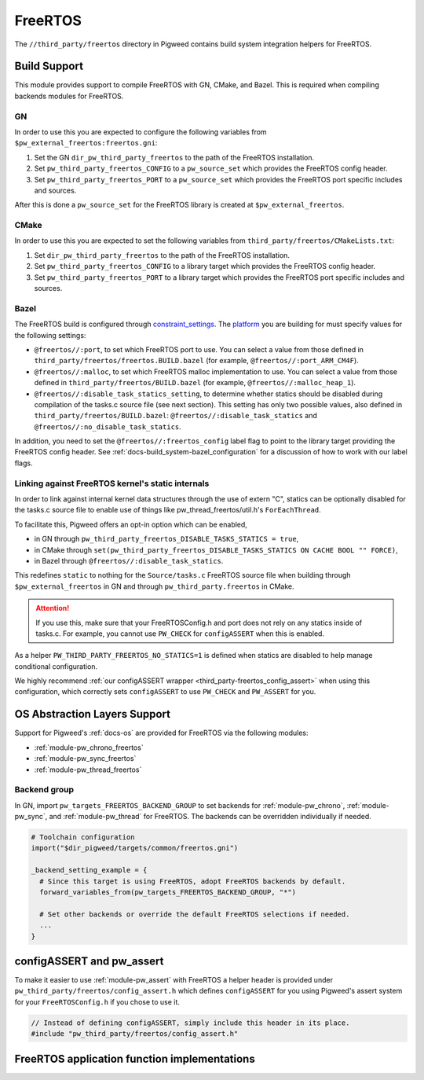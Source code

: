 .. _module-pw_third_party_freertos:

========
FreeRTOS
========
The ``//third_party/freertos`` directory in Pigweed contains build system
integration helpers for FreeRTOS.

-------------
Build Support
-------------
This module provides support to compile FreeRTOS with GN, CMake, and Bazel.
This is required when compiling backends modules for FreeRTOS.

GN
==
In order to use this you are expected to configure the following variables from
``$pw_external_freertos:freertos.gni``:

#. Set the GN ``dir_pw_third_party_freertos`` to the path of the FreeRTOS
   installation.
#. Set ``pw_third_party_freertos_CONFIG`` to a ``pw_source_set`` which provides
   the FreeRTOS config header.
#. Set ``pw_third_party_freertos_PORT`` to a ``pw_source_set`` which provides
   the FreeRTOS port specific includes and sources.

After this is done a ``pw_source_set`` for the FreeRTOS library is created at
``$pw_external_freertos``.

CMake
=====
In order to use this you are expected to set the following variables from
``third_party/freertos/CMakeLists.txt``:

#. Set ``dir_pw_third_party_freertos`` to the path of the FreeRTOS installation.
#. Set ``pw_third_party_freertos_CONFIG`` to a library target which provides
   the FreeRTOS config header.
#. Set ``pw_third_party_freertos_PORT`` to a library target which provides
   the FreeRTOS port specific includes and sources.

Bazel
=====
The FreeRTOS build is configured through `constraint_settings
<https://bazel.build/reference/be/platforms-and-toolchains#constraint_setting>`_.
The `platform <https://bazel.build/extending/platforms>`_ you are building for
must specify values for the following settings:

*   ``@freertos//:port``, to set which FreeRTOS port to use. You can
    select a value from those defined in
    ``third_party/freertos/freertos.BUILD.bazel`` (for example,
    ``@freertos//:port_ARM_CM4F``).
*   ``@freertos//:malloc``, to set which FreeRTOS malloc implementation to use.
    You can select a value from those defined in
    ``third_party/freertos/BUILD.bazel`` (for example,
    ``@freertos//:malloc_heap_1``).
*   ``@freertos//:disable_task_statics_setting``, to determine whether statics
    should be disabled during compilation of the tasks.c source file (see next
    section). This setting has only two possible values, also defined in
    ``third_party/freertos/BUILD.bazel``: ``@freertos//:disable_task_statics``
    and ``@freertos//:no_disable_task_statics``.

In addition, you need to set the ``@freertos//:freertos_config`` label flag to
point to the library target providing the FreeRTOS config header. See
:ref:`docs-build_system-bazel_configuration` for a discussion of how to work
with our label flags.


.. _third_party-freertos_disable_task_statics:

Linking against FreeRTOS kernel's static internals
==================================================
In order to link against internal kernel data structures through the use of
extern "C", statics can be optionally disabled for the tasks.c source file
to enable use of things like pw_thread_freertos/util.h's ``ForEachThread``.

To facilitate this, Pigweed offers an opt-in option which can be enabled,

*  in GN through ``pw_third_party_freertos_DISABLE_TASKS_STATICS = true``,
*  in CMake through ``set(pw_third_party_freertos_DISABLE_TASKS_STATICS ON
   CACHE BOOL "" FORCE)``,
*  in Bazel through ``@freertos//:disable_task_statics``.

This redefines ``static`` to nothing for the ``Source/tasks.c`` FreeRTOS source
file when building through ``$pw_external_freertos`` in GN and through
``pw_third_party.freertos`` in CMake.

.. attention:: If you use this, make sure that your FreeRTOSConfig.h and port
  does not rely on any statics inside of tasks.c. For example, you cannot use
  ``PW_CHECK`` for ``configASSERT`` when this is enabled.

As a helper ``PW_THIRD_PARTY_FREERTOS_NO_STATICS=1`` is defined when statics are
disabled to help manage conditional configuration.

We highly recommend :ref:`our configASSERT wrapper
<third_party-freertos_config_assert>` when  using this configuration, which
correctly sets ``configASSERT`` to use ``PW_CHECK`` and ``PW_ASSERT`` for you.

-----------------------------
OS Abstraction Layers Support
-----------------------------
Support for Pigweed's :ref:`docs-os` are provided for FreeRTOS via the following
modules:

* :ref:`module-pw_chrono_freertos`
* :ref:`module-pw_sync_freertos`
* :ref:`module-pw_thread_freertos`

Backend group
=============
In GN, import ``pw_targets_FREERTOS_BACKEND_GROUP`` to set backends for
:ref:`module-pw_chrono`, :ref:`module-pw_sync`, and :ref:`module-pw_thread` for
FreeRTOS. The backends can be overridden individually if needed.

.. code-block:: none

   # Toolchain configuration
   import("$dir_pigweed/targets/common/freertos.gni")

   _backend_setting_example = {
     # Since this target is using FreeRTOS, adopt FreeRTOS backends by default.
     forward_variables_from(pw_targets_FREERTOS_BACKEND_GROUP, "*")

     # Set other backends or override the default FreeRTOS selections if needed.
     ...
   }

.. _third_party-freertos_config_assert:

--------------------------
configASSERT and pw_assert
--------------------------
To make it easier to use :ref:`module-pw_assert` with FreeRTOS a helper header
is provided under ``pw_third_party/freertos/config_assert.h`` which defines
``configASSERT`` for you using Pigweed's assert system for your
``FreeRTOSConfig.h`` if you chose to use it.

.. code-block:: cpp

   // Instead of defining configASSERT, simply include this header in its place.
   #include "pw_third_party/freertos/config_assert.h"

---------------------------------------------
FreeRTOS application function implementations
---------------------------------------------
.. doxygengroup:: FreeRTOS_application_functions
